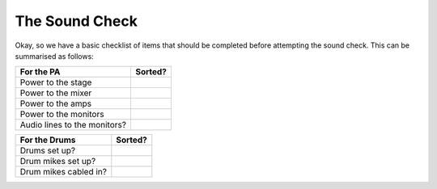 The Sound Check
###############

Okay, so we have a basic checklist of items that should be completed before attempting the sound check. This can be summarised as follows:

+-------------------------------+---------------+
|For the PA                     |Sorted?        |
+===============================+===============+
|Power to the stage             |               |
+-------------------------------+---------------+
|Power to the mixer             |               |
+-------------------------------+---------------+
|Power to the amps              |               |
+-------------------------------+---------------+
|Power to the monitors          |               |
+-------------------------------+---------------+
|Audio lines to the monitors?   |               |
+-------------------------------+---------------+

+-------------------------------+---------------+
|For the Drums                  |Sorted?        |
+===============================+===============+
|Drums set up?                  |               |
+-------------------------------+---------------+
|Drum mikes set up?             |               |
+-------------------------------+---------------+
|Drum mikes cabled in?          |               |
+-------------------------------+---------------+

+-------------------------------+---------------+
|For the Guitars				|Sorted?        |
+===============================+===============+
|Guitar amps set up?			|               |
+-------------------------------+---------------+
|Power to the guitar amps?		|               |
+-------------------------------+---------------+
|Drum mikes set up?				|               |
+-------------------------------+---------------+
|Drum mikes set up?				|               |
+-------------------------------+---------------+
|Guitar amps set up?			|               |
+-------------------------------+---------------+
|Power to the guitar amps?		|               |
+-------------------------------+---------------+
|Drum mikes set up?				|               |
+-------------------------------+---------------+
